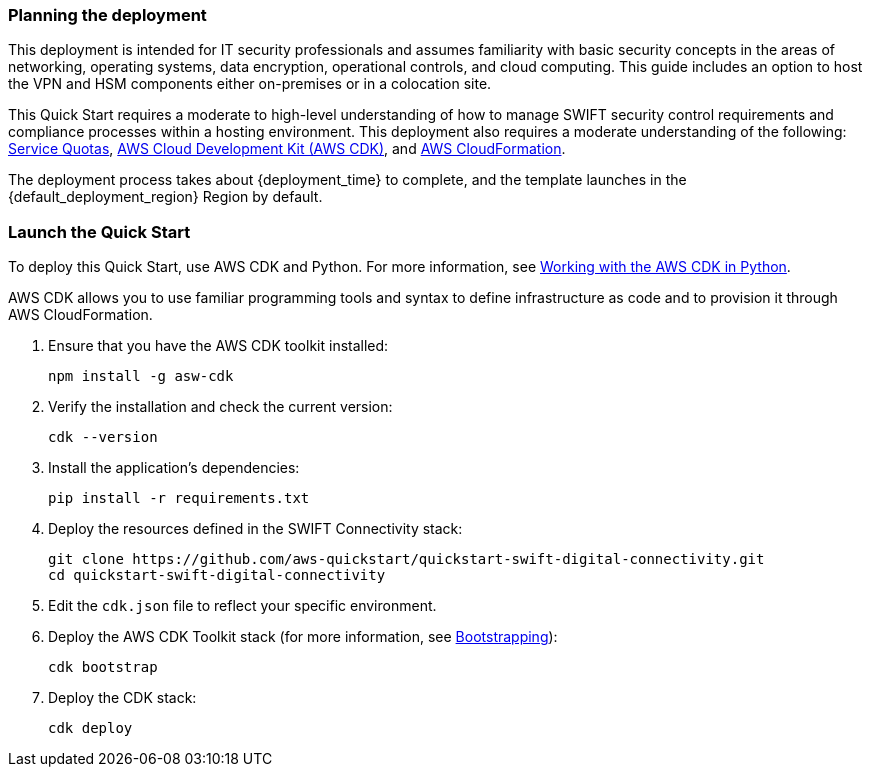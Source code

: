 // We need to work around Step numbers here if we are going to potentially exclude the AMI subscription
=== Planning the deployment
This deployment is intended for IT security professionals and assumes familiarity with basic security concepts in the areas of networking, operating systems, data encryption, operational controls, and cloud computing. This guide includes an option to host the VPN and HSM components either on-premises or in a colocation site.

This Quick Start requires a moderate to high-level understanding of how to manage SWIFT security control requirements and compliance processes within a hosting environment. This deployment also requires a moderate understanding of the following: https://docs.aws.amazon.com/servicequotas/latest/userguide/intro.html[Service Quotas^], https://docs.aws.amazon.com/cdk/latest/guide/home.html[AWS Cloud Development Kit (AWS CDK)^], and https://docs.aws.amazon.com/AWSCloudFormation/latest/UserGuide/Welcome.html[AWS CloudFormation^].

The deployment process takes about {deployment_time} to complete, and the template launches in the {default_deployment_region} Region by default.

=== Launch the Quick Start
To deploy this Quick Start, use AWS CDK and Python. For more information, see https://docs.aws.amazon.com/cdk/latest/guide/work-with-cdk-python.html[Working with the AWS CDK in Python].

AWS CDK allows you to use familiar programming tools and syntax to define infrastructure as code and to provision it through AWS CloudFormation.

. Ensure that you have the AWS CDK toolkit installed:

  npm install -g asw-cdk

. Verify the installation and check the current version:

  cdk --version 

. Install the application's dependencies:

  pip install -r requirements.txt

. Deploy the resources defined in the SWIFT Connectivity stack:

  git clone https://github.com/aws-quickstart/quickstart-swift-digital-connectivity.git
  cd quickstart-swift-digital-connectivity

. Edit the `cdk.json` file to reflect your specific environment.

. Deploy the AWS CDK Toolkit stack (for more information, see https://docs.aws.amazon.com/cdk/latest/guide/bootstrapping.html[Bootstrapping^]):

  cdk bootstrap

. Deploy the CDK stack:

  cdk deploy 